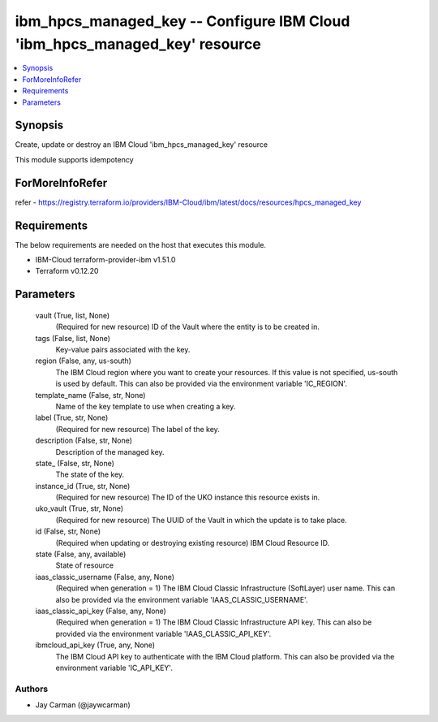 
ibm_hpcs_managed_key -- Configure IBM Cloud 'ibm_hpcs_managed_key' resource
===========================================================================

.. contents::
   :local:
   :depth: 1


Synopsis
--------

Create, update or destroy an IBM Cloud 'ibm_hpcs_managed_key' resource

This module supports idempotency


ForMoreInfoRefer
----------------
refer - https://registry.terraform.io/providers/IBM-Cloud/ibm/latest/docs/resources/hpcs_managed_key

Requirements
------------
The below requirements are needed on the host that executes this module.

- IBM-Cloud terraform-provider-ibm v1.51.0
- Terraform v0.12.20



Parameters
----------

  vault (True, list, None)
    (Required for new resource) ID of the Vault where the entity is to be created in.


  tags (False, list, None)
    Key-value pairs associated with the key.


  region (False, any, us-south)
    The IBM Cloud region where you want to create your resources. If this value is not specified, us-south is used by default. This can also be provided via the environment variable 'IC_REGION'.


  template_name (False, str, None)
    Name of the key template to use when creating a key.


  label (True, str, None)
    (Required for new resource) The label of the key.


  description (False, str, None)
    Description of the managed key.


  state_ (False, str, None)
    The state of the key.


  instance_id (True, str, None)
    (Required for new resource) The ID of the UKO instance this resource exists in.


  uko_vault (True, str, None)
    (Required for new resource) The UUID of the Vault in which the update is to take place.


  id (False, str, None)
    (Required when updating or destroying existing resource) IBM Cloud Resource ID.


  state (False, any, available)
    State of resource


  iaas_classic_username (False, any, None)
    (Required when generation = 1) The IBM Cloud Classic Infrastructure (SoftLayer) user name. This can also be provided via the environment variable 'IAAS_CLASSIC_USERNAME'.


  iaas_classic_api_key (False, any, None)
    (Required when generation = 1) The IBM Cloud Classic Infrastructure API key. This can also be provided via the environment variable 'IAAS_CLASSIC_API_KEY'.


  ibmcloud_api_key (True, any, None)
    The IBM Cloud API key to authenticate with the IBM Cloud platform. This can also be provided via the environment variable 'IC_API_KEY'.













Authors
~~~~~~~

- Jay Carman (@jaywcarman)

